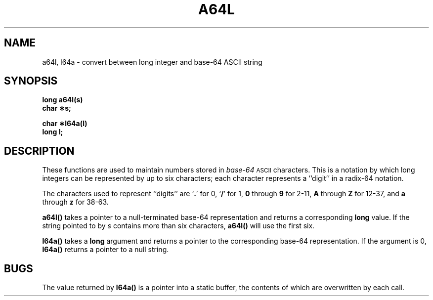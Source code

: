 .\" @(#)a64l.3 1.1 92/07/30 SMI; from S5
.TH A64L 3 "6 October 1987"
.SH NAME
a64l, l64a \- convert between long integer and base-64 ASCII string
.SH SYNOPSIS
.nf
.B long a64l(s)
.B char \(**s;
.LP
.B char \(**l64a(l)
.B long l;
.fi
.SH DESCRIPTION
.IX  "a64l()"  ""  "\fLa64l()\fP \(em convert long integer to base-64 ASCII"
.IX  "l64a()"  ""  "\fLl64a()\fP \(em convert base-64 ASCII to long integer"
.IX  "convert long integer to base-64 ASCII \(em \fLl64a\fP"
.IX  "convert base-64 ASCII to long integer \(em \fLl64a\fP"
These functions are used to maintain numbers stored in
.I base-64
.SM ASCII
characters.
This is a notation by which
long integers can be represented by up to six characters; each character
represents a ``digit'' in a radix-64 notation.
.LP
The characters used to represent ``digits''
are
.RB ` . '
for 0,
.RB ` / '
for 1,
.B 0
through
.B 9
for 2\-11,
.B A
through
.B Z
for 12\-37, and
.B a
through
.B z
for 38\-63.
.LP
.B a64l(\|)
takes a pointer to a
null-terminated
base-64 representation and returns
a corresponding
.B long
value.  If the string pointed to by
.I s
contains more than six characters,
.B a64l(\|)
will use the first six.
.LP
.B l64a(\|)
takes a
.B long
argument and returns a pointer to the corresponding base-64 representation.
If the argument is 0,
.B l64a(\|)
returns a pointer to a
null
string.
.SH BUGS
The value returned by
.B l64a(\|)
is a pointer into a static buffer, the contents of which are
overwritten by each call.

